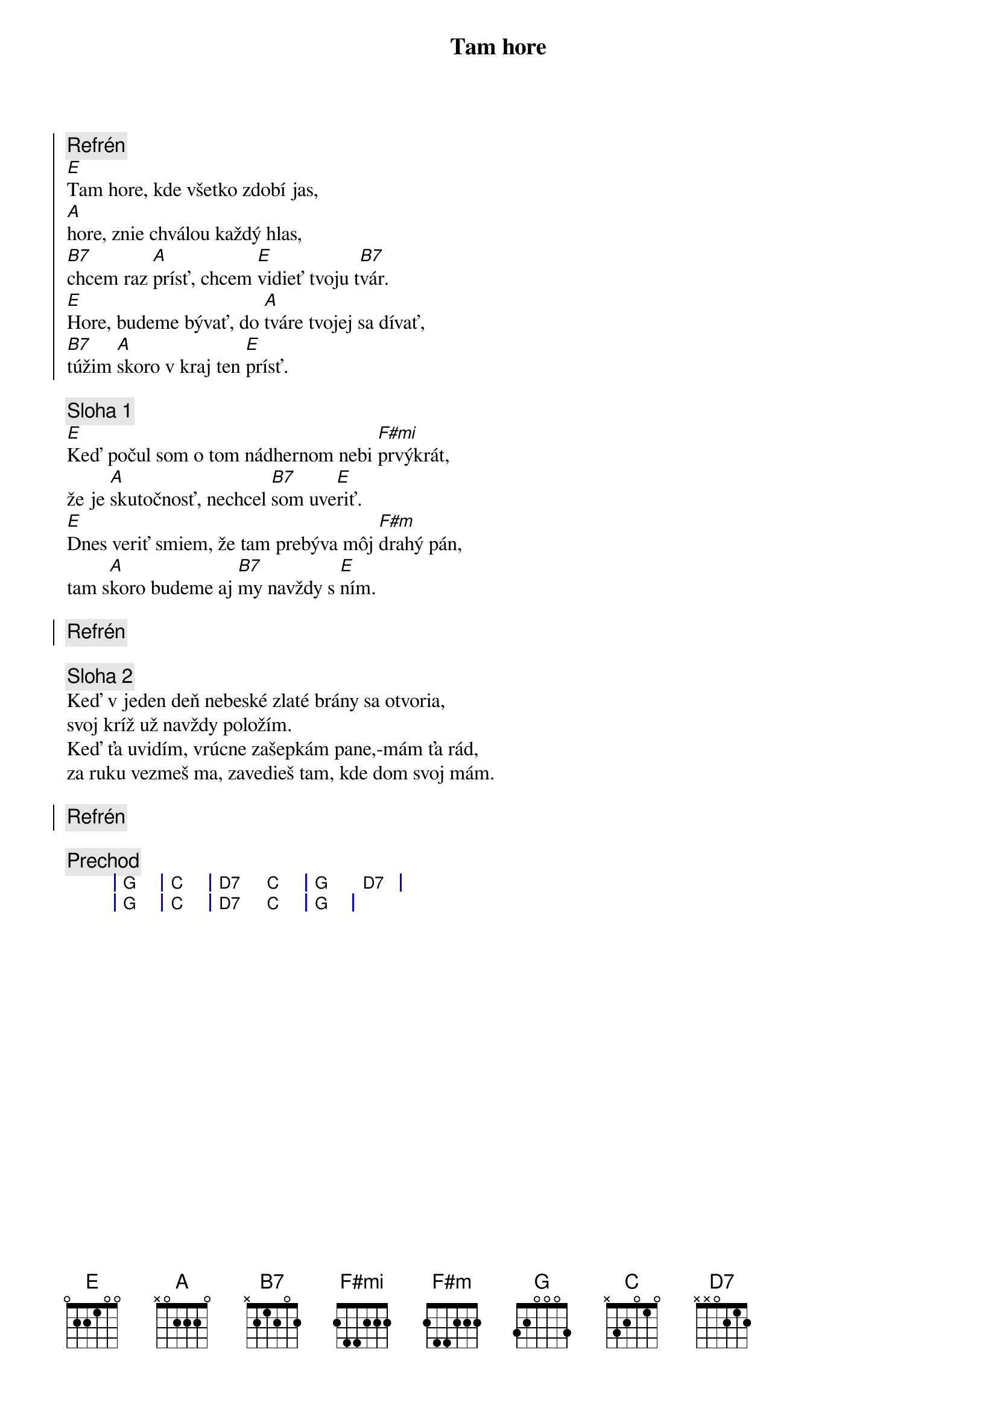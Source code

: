 {title: Tam hore}

{soc}
{comment: Refrén}
[E]Tam hore, kde všetko zdobí jas,
[A]hore, znie chválou každý hlas,
[B7]chcem raz [A]prísť, chcem [E]vidieť tvoju t[B7]vár.
[E]Hore, budeme bývať, do [A]tváre tvojej sa dívať,
[B7]túžim [A]skoro v kraj ten [E]prísť.
{eoc}

{comment: Sloha 1}
[E]Keď počul som o tom nádhernom nebi [F#mi]prvýkrát,
že je [A]skutočnosť, nechcel [B7]som uve[E]riť.
[E]Dnes veriť smiem, že tam prebýva môj [F#m]drahý pán,
tam s[A]koro budeme aj [B7]my navždy s [E]ním.

{soc}
{comment: Refrén}
{eoc}

{comment: Sloha 2}
Keď v jeden deň nebeské zlaté brány sa otvoria,
svoj kríž už navždy položím.
Keď ťa uvidím, vrúcne zašepkám pane,-mám ťa rád,
za ruku vezmeš ma, zavedieš tam, kde dom svoj mám.

{soc}
{comment: Refrén}
{eoc}

{comment: Prechod}
{sog}
| G | C | D7 C | G D7 |
| G | C | D7 C | G    |
{eog}
